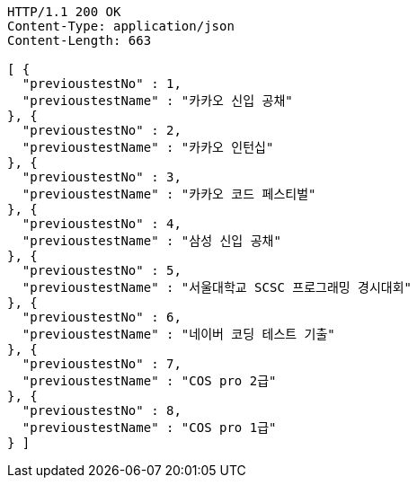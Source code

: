 [source,http,options="nowrap"]
----
HTTP/1.1 200 OK
Content-Type: application/json
Content-Length: 663

[ {
  "previoustestNo" : 1,
  "previoustestName" : "카카오 신입 공채"
}, {
  "previoustestNo" : 2,
  "previoustestName" : "카카오 인턴십"
}, {
  "previoustestNo" : 3,
  "previoustestName" : "카카오 코드 페스티벌"
}, {
  "previoustestNo" : 4,
  "previoustestName" : "삼성 신입 공채"
}, {
  "previoustestNo" : 5,
  "previoustestName" : "서울대학교 SCSC 프로그래밍 경시대회"
}, {
  "previoustestNo" : 6,
  "previoustestName" : "네이버 코딩 테스트 기출"
}, {
  "previoustestNo" : 7,
  "previoustestName" : "COS pro 2급"
}, {
  "previoustestNo" : 8,
  "previoustestName" : "COS pro 1급"
} ]
----